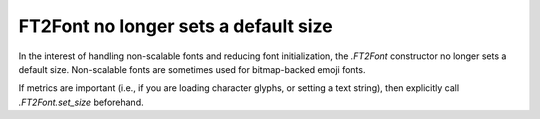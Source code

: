 FT2Font no longer sets a default size
~~~~~~~~~~~~~~~~~~~~~~~~~~~~~~~~~~~~~

In the interest of handling non-scalable fonts and reducing font initialization, the
`.FT2Font` constructor no longer sets a default size. Non-scalable fonts are sometimes
used for bitmap-backed emoji fonts.

If metrics are important (i.e., if you are loading character glyphs, or setting a text
string), then explicitly call `.FT2Font.set_size` beforehand.
